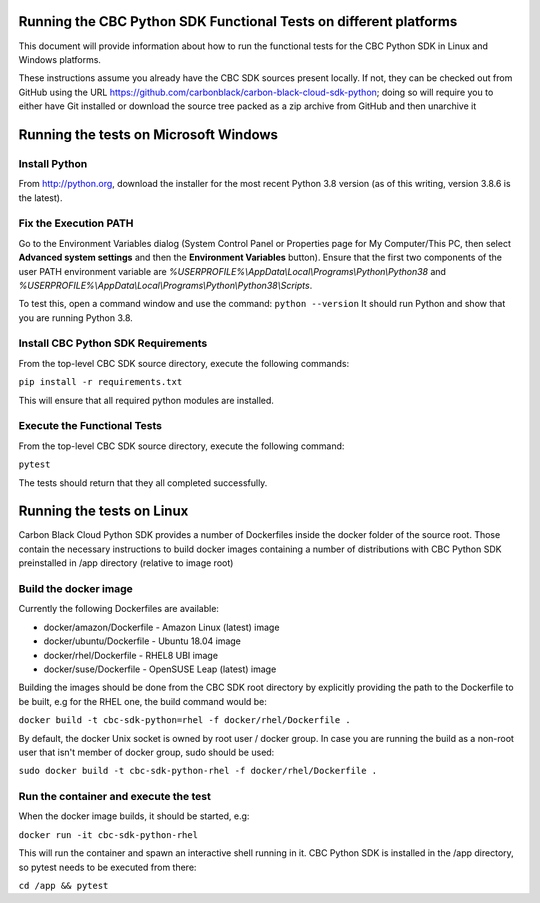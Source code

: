 Running the CBC Python SDK Functional Tests on different platforms
==================================================================
This document will provide information about how to run the functional tests
for the CBC Python SDK in Linux and Windows platforms.

These instructions assume you already have the CBC SDK sources present
locally.  If not, they can be checked out from GitHub using the URL
https://github.com/carbonblack/carbon-black-cloud-sdk-python; doing so will require you to
either have Git installed or download the source tree packed as a zip archive from GitHub 
and then unarchive it


Running the tests on Microsoft Windows
======================================

Install Python
--------------
From http://python.org, download the installer for the most recent Python 3.8 version
(as of this writing, version 3.8.6 is the latest). 

Fix the Execution PATH
----------------------
Go to the Environment Variables dialog (System Control Panel or Properties page
for My Computer/This PC, then select **Advanced system settings** and then the
**Environment Variables** button). Ensure that the first two components of
the user PATH environment variable are *%USERPROFILE%\\AppData\\Local\\Programs\\Python\\Python38*
and *%USERPROFILE%\\AppData\\Local\\Programs\\Python\\Python38\\Scripts*. 

To test this, open a command window and use the command:
``python --version``
It should run Python and show that you are running Python 3.8.

Install CBC Python SDK Requirements
-----------------------------------
From the top-level CBC SDK source directory, execute the following commands:

``pip install -r requirements.txt``

This will ensure that all required python modules are installed.

Execute the Functional Tests
----------------------------
From the top-level CBC SDK source directory, execute the following command:

``pytest``

The tests should return that they all completed successfully.


Running the tests on Linux
==========================
Carbon Black Cloud Python SDK provides a number of Dockerfiles inside the docker folder
of the source root. Those contain the necessary instructions to build docker images
containing a number of distributions with CBC Python SDK preinstalled in /app directory
(relative to image root)

Build the docker image
----------------------
Currently the following Dockerfiles are available:

- docker/amazon/Dockerfile - Amazon Linux (latest) image
- docker/ubuntu/Dockerfile - Ubuntu 18.04 image
- docker/rhel/Dockerfile - RHEL8 UBI image
- docker/suse/Dockerfile - OpenSUSE Leap (latest) image

Building the images should be done from the CBC SDK root directory by explicitly providing
the path to the Dockerfile to be built, e.g for the RHEL one, the build command would be:

``docker build -t cbc-sdk-python=rhel -f docker/rhel/Dockerfile .``

By default, the docker Unix socket is owned by root user / docker group. In case you are running
the build as a non-root user that isn't member of docker group, sudo should be used:

``sudo docker build -t cbc-sdk-python-rhel -f docker/rhel/Dockerfile .``

Run the container and execute the test
--------------------------------------
When the docker image builds, it should be started, e.g:

``docker run -it cbc-sdk-python-rhel``

This will run the container and spawn an interactive shell running in it. CBC Python SDK is installed
in the /app directory, so pytest needs to be executed from there:

``cd /app && pytest``
